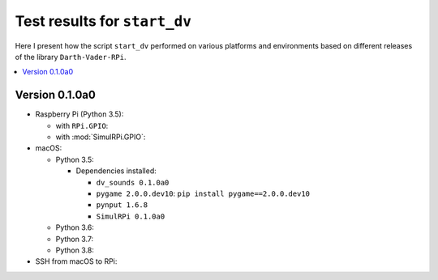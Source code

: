 =============================
Test results for ``start_dv``
=============================

Here I present how the script ``start_dv`` performed on various platforms and
environments based on different releases of the library ``Darth-Vader-RPi``.

.. contents::
   :depth: 2
   :local:

Version 0.1.0a0
===============
* Raspberry Pi (Python 3.5):

  * with ``RPi.GPIO``:
  * with :mod:`SimulRPi.GPIO`:

* macOS:

  * Python 3.5:

    * Dependencies installed:

      * ``dv_sounds 0.1.0a0``
      * ``pygame 2.0.0.dev10``: ``pip install pygame==2.0.0.dev10``
      * ``pynput 1.6.8``
      * ``SimulRPi 0.1.0a0``

  * Python 3.6:
  * Python 3.7:
  * Python 3.8:

* SSH from macOS to RPi:
